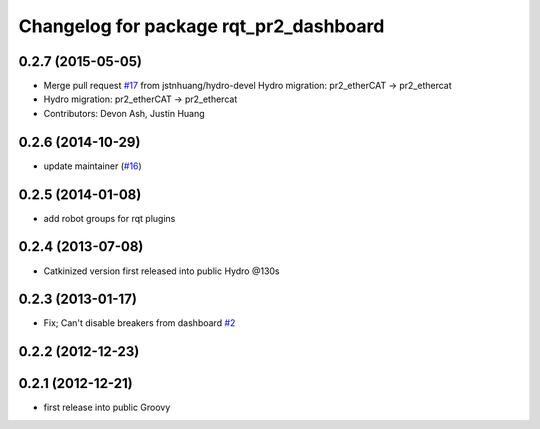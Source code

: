 ^^^^^^^^^^^^^^^^^^^^^^^^^^^^^^^^^^^^^^^
Changelog for package rqt_pr2_dashboard
^^^^^^^^^^^^^^^^^^^^^^^^^^^^^^^^^^^^^^^

0.2.7 (2015-05-05)
------------------
* Merge pull request `#17 <https://github.com/pr2/rqt_pr2_dashboard/issues/17>`_ from jstnhuang/hydro-devel
  Hydro migration: pr2_etherCAT -> pr2_ethercat
* Hydro migration: pr2_etherCAT -> pr2_ethercat
* Contributors: Devon Ash, Justin Huang

0.2.6 (2014-10-29)
------------------
* update maintainer (`#16 <https://github.com/PR2/rqt_pr2_dashboard/issues/16>`_)

0.2.5 (2014-01-08)
------------------
* add robot groups for rqt plugins

0.2.4 (2013-07-08)
------------------
* Catkinized version first released into public Hydro @130s

0.2.3 (2013-01-17)
------------------
* Fix; Can't disable breakers from dashboard `#2 <https://github.com/ros-visualization/rqt_pr2_dashboard/issues/2>`_

0.2.2 (2012-12-23)
------------------

0.2.1 (2012-12-21)
------------------
* first release into public Groovy
